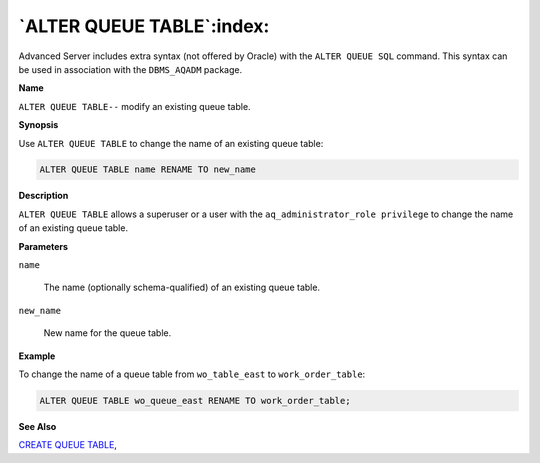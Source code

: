 .. _alter_queue_table:

**************************
`ALTER QUEUE TABLE`:index:
**************************

Advanced Server includes extra syntax (not offered by Oracle) with the
``ALTER QUEUE SQL`` command. This syntax can be used in association with the
``DBMS_AQADM`` package.

**Name**

``ALTER QUEUE TABLE--`` modify an existing queue table.

**Synopsis**

Use ``ALTER QUEUE TABLE`` to change the name of an existing queue table:

.. code-block:: text

   ALTER QUEUE TABLE name RENAME TO new_name

**Description**

``ALTER QUEUE TABLE`` allows a superuser or a user with the
``aq_administrator_role privilege`` to change the name of an existing queue
table.

**Parameters**

``name``

    The name (optionally schema-qualified) of an existing queue table.

``new_name``

    New name for the queue table.

**Example**

To change the name of a queue table from ``wo_table_east`` to
``work_order_table``:

.. code-block:: text

    ALTER QUEUE TABLE wo_queue_east RENAME TO work_order_table;

**See Also**


`CREATE QUEUE TABLE <create_queue_table>`_, 

